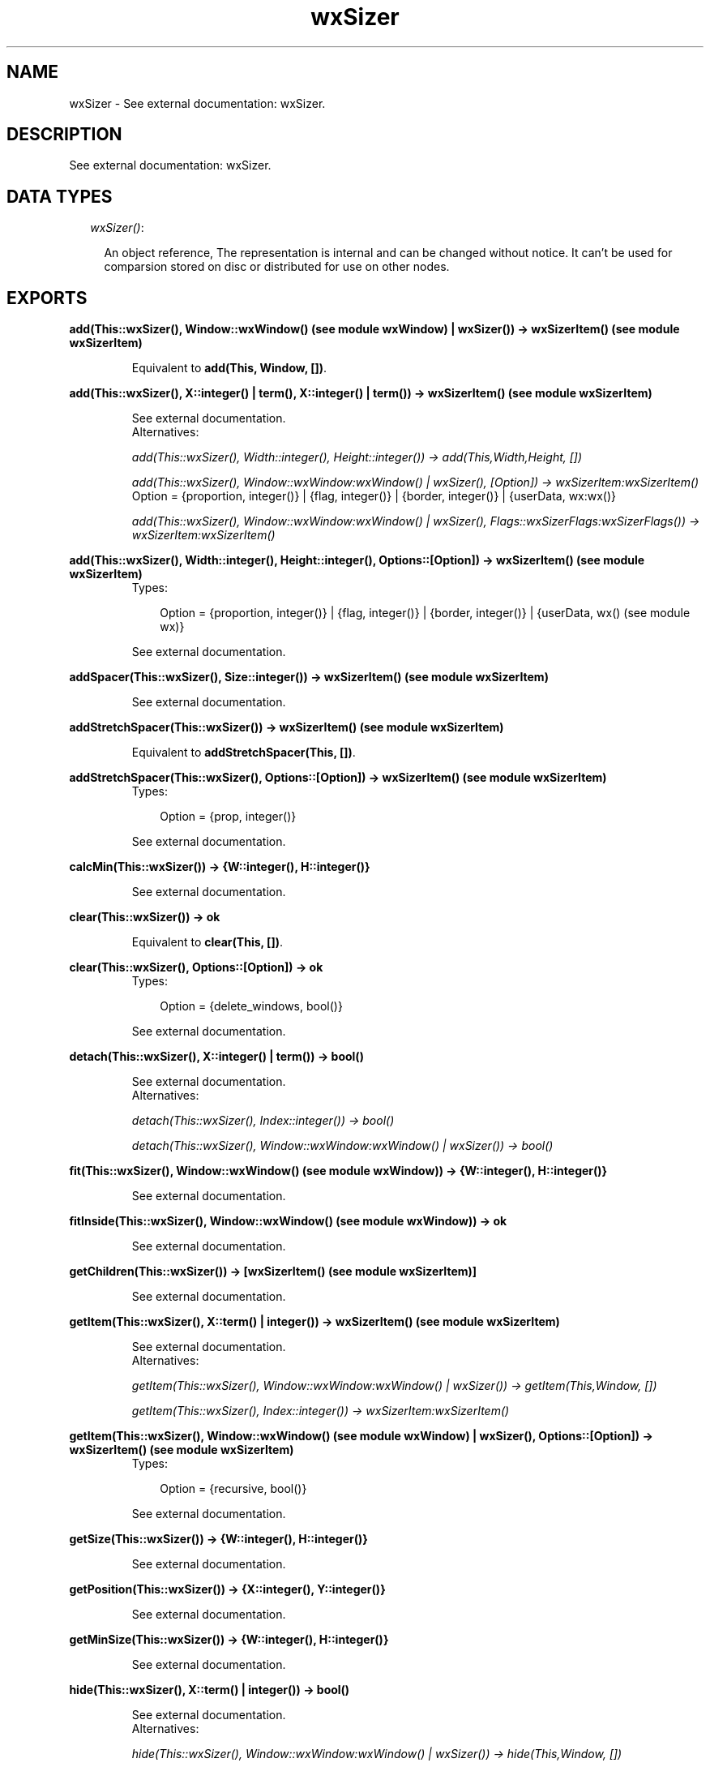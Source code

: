 .TH wxSizer 3 "wxErlang 0.99" "" "Erlang Module Definition"
.SH NAME
wxSizer \- See external documentation: wxSizer.
.SH DESCRIPTION
.LP
See external documentation: wxSizer\&.
.SH "DATA TYPES"

.RS 2
.TP 2
.B
\fIwxSizer()\fR\&:

.RS 2
.LP
An object reference, The representation is internal and can be changed without notice\&. It can\&'t be used for comparsion stored on disc or distributed for use on other nodes\&.
.RE
.RE
.SH EXPORTS
.LP
.B
add(This::wxSizer(), Window::wxWindow() (see module wxWindow) | wxSizer()) -> wxSizerItem() (see module wxSizerItem)
.br
.RS
.LP
Equivalent to \fBadd(This, Window, [])\fR\&\&.
.RE
.LP
.B
add(This::wxSizer(), X::integer() | term(), X::integer() | term()) -> wxSizerItem() (see module wxSizerItem)
.br
.RS
.LP
See external documentation\&. 
.br
Alternatives:
.LP
\fI add(This::wxSizer(), Width::integer(), Height::integer()) -> add(This,Width,Height, []) \fR\&
.LP
\fI add(This::wxSizer(), Window::wxWindow:wxWindow() | wxSizer(), [Option]) -> wxSizerItem:wxSizerItem() \fR\& 
.br
Option = {proportion, integer()} | {flag, integer()} | {border, integer()} | {userData, wx:wx()}
.LP
\fI add(This::wxSizer(), Window::wxWindow:wxWindow() | wxSizer(), Flags::wxSizerFlags:wxSizerFlags()) -> wxSizerItem:wxSizerItem() \fR\& 
.RE
.LP
.B
add(This::wxSizer(), Width::integer(), Height::integer(), Options::[Option]) -> wxSizerItem() (see module wxSizerItem)
.br
.RS
.TP 3
Types:

Option = {proportion, integer()} | {flag, integer()} | {border, integer()} | {userData, wx() (see module wx)}
.br
.RE
.RS
.LP
See external documentation\&.
.RE
.LP
.B
addSpacer(This::wxSizer(), Size::integer()) -> wxSizerItem() (see module wxSizerItem)
.br
.RS
.LP
See external documentation\&.
.RE
.LP
.B
addStretchSpacer(This::wxSizer()) -> wxSizerItem() (see module wxSizerItem)
.br
.RS
.LP
Equivalent to \fBaddStretchSpacer(This, [])\fR\&\&.
.RE
.LP
.B
addStretchSpacer(This::wxSizer(), Options::[Option]) -> wxSizerItem() (see module wxSizerItem)
.br
.RS
.TP 3
Types:

Option = {prop, integer()}
.br
.RE
.RS
.LP
See external documentation\&.
.RE
.LP
.B
calcMin(This::wxSizer()) -> {W::integer(), H::integer()}
.br
.RS
.LP
See external documentation\&.
.RE
.LP
.B
clear(This::wxSizer()) -> ok
.br
.RS
.LP
Equivalent to \fBclear(This, [])\fR\&\&.
.RE
.LP
.B
clear(This::wxSizer(), Options::[Option]) -> ok
.br
.RS
.TP 3
Types:

Option = {delete_windows, bool()}
.br
.RE
.RS
.LP
See external documentation\&.
.RE
.LP
.B
detach(This::wxSizer(), X::integer() | term()) -> bool()
.br
.RS
.LP
See external documentation\&. 
.br
Alternatives:
.LP
\fI detach(This::wxSizer(), Index::integer()) -> bool() \fR\& 
.LP
\fI detach(This::wxSizer(), Window::wxWindow:wxWindow() | wxSizer()) -> bool() \fR\& 
.RE
.LP
.B
fit(This::wxSizer(), Window::wxWindow() (see module wxWindow)) -> {W::integer(), H::integer()}
.br
.RS
.LP
See external documentation\&.
.RE
.LP
.B
fitInside(This::wxSizer(), Window::wxWindow() (see module wxWindow)) -> ok
.br
.RS
.LP
See external documentation\&.
.RE
.LP
.B
getChildren(This::wxSizer()) -> [wxSizerItem() (see module wxSizerItem)]
.br
.RS
.LP
See external documentation\&.
.RE
.LP
.B
getItem(This::wxSizer(), X::term() | integer()) -> wxSizerItem() (see module wxSizerItem)
.br
.RS
.LP
See external documentation\&. 
.br
Alternatives:
.LP
\fI getItem(This::wxSizer(), Window::wxWindow:wxWindow() | wxSizer()) -> getItem(This,Window, []) \fR\&
.LP
\fI getItem(This::wxSizer(), Index::integer()) -> wxSizerItem:wxSizerItem() \fR\& 
.RE
.LP
.B
getItem(This::wxSizer(), Window::wxWindow() (see module wxWindow) | wxSizer(), Options::[Option]) -> wxSizerItem() (see module wxSizerItem)
.br
.RS
.TP 3
Types:

Option = {recursive, bool()}
.br
.RE
.RS
.LP
See external documentation\&.
.RE
.LP
.B
getSize(This::wxSizer()) -> {W::integer(), H::integer()}
.br
.RS
.LP
See external documentation\&.
.RE
.LP
.B
getPosition(This::wxSizer()) -> {X::integer(), Y::integer()}
.br
.RS
.LP
See external documentation\&.
.RE
.LP
.B
getMinSize(This::wxSizer()) -> {W::integer(), H::integer()}
.br
.RS
.LP
See external documentation\&.
.RE
.LP
.B
hide(This::wxSizer(), X::term() | integer()) -> bool()
.br
.RS
.LP
See external documentation\&. 
.br
Alternatives:
.LP
\fI hide(This::wxSizer(), Window::wxWindow:wxWindow() | wxSizer()) -> hide(This,Window, []) \fR\&
.LP
\fI hide(This::wxSizer(), Index::integer()) -> bool() \fR\& 
.RE
.LP
.B
hide(This::wxSizer(), Window::wxWindow() (see module wxWindow) | wxSizer(), Options::[Option]) -> bool()
.br
.RS
.TP 3
Types:

Option = {recursive, bool()}
.br
.RE
.RS
.LP
See external documentation\&.
.RE
.LP
.B
insert(This::wxSizer(), Index::integer(), Item::wxSizerItem() (see module wxSizerItem)) -> wxSizerItem() (see module wxSizerItem)
.br
.RS
.LP
See external documentation\&.
.RE
.LP
.B
insert(This::wxSizer(), Index::integer(), X::integer() | term(), X::integer() | term()) -> wxSizerItem() (see module wxSizerItem)
.br
.RS
.LP
See external documentation\&. 
.br
Alternatives:
.LP
\fI insert(This::wxSizer(), Index::integer(), Width::integer(), Height::integer()) -> insert(This,Index,Width,Height, []) \fR\&
.LP
\fI insert(This::wxSizer(), Index::integer(), Window::wxWindow:wxWindow() | wxSizer(), [Option]) -> wxSizerItem:wxSizerItem() \fR\& 
.br
Option = {proportion, integer()} | {flag, integer()} | {border, integer()} | {userData, wx:wx()}
.LP
\fI insert(This::wxSizer(), Index::integer(), Window::wxWindow:wxWindow() | wxSizer(), Flags::wxSizerFlags:wxSizerFlags()) -> wxSizerItem:wxSizerItem() \fR\& 
.RE
.LP
.B
insert(This::wxSizer(), Index::integer(), Width::integer(), Height::integer(), Options::[Option]) -> wxSizerItem() (see module wxSizerItem)
.br
.RS
.TP 3
Types:

Option = {proportion, integer()} | {flag, integer()} | {border, integer()} | {userData, wx() (see module wx)}
.br
.RE
.RS
.LP
See external documentation\&.
.RE
.LP
.B
insertSpacer(This::wxSizer(), Index::integer(), Size::integer()) -> wxSizerItem() (see module wxSizerItem)
.br
.RS
.LP
See external documentation\&.
.RE
.LP
.B
insertStretchSpacer(This::wxSizer(), Index::integer()) -> wxSizerItem() (see module wxSizerItem)
.br
.RS
.LP
Equivalent to \fBinsertStretchSpacer(This, Index, [])\fR\&\&.
.RE
.LP
.B
insertStretchSpacer(This::wxSizer(), Index::integer(), Options::[Option]) -> wxSizerItem() (see module wxSizerItem)
.br
.RS
.TP 3
Types:

Option = {prop, integer()}
.br
.RE
.RS
.LP
See external documentation\&.
.RE
.LP
.B
isShown(This::wxSizer(), X::integer() | term()) -> bool()
.br
.RS
.LP
See external documentation\&. 
.br
Alternatives:
.LP
\fI isShown(This::wxSizer(), Index::integer()) -> bool() \fR\& 
.LP
\fI isShown(This::wxSizer(), Window::wxWindow:wxWindow() | wxSizer()) -> bool() \fR\& 
.RE
.LP
.B
layout(This::wxSizer()) -> ok
.br
.RS
.LP
See external documentation\&.
.RE
.LP
.B
prepend(This::wxSizer(), Item::wxSizerItem() (see module wxSizerItem)) -> wxSizerItem() (see module wxSizerItem)
.br
.RS
.LP
See external documentation\&.
.RE
.LP
.B
prepend(This::wxSizer(), X::integer() | term(), X::integer() | term()) -> wxSizerItem() (see module wxSizerItem)
.br
.RS
.LP
See external documentation\&. 
.br
Alternatives:
.LP
\fI prepend(This::wxSizer(), Width::integer(), Height::integer()) -> prepend(This,Width,Height, []) \fR\&
.LP
\fI prepend(This::wxSizer(), Window::wxWindow:wxWindow() | wxSizer(), [Option]) -> wxSizerItem:wxSizerItem() \fR\& 
.br
Option = {proportion, integer()} | {flag, integer()} | {border, integer()} | {userData, wx:wx()}
.LP
\fI prepend(This::wxSizer(), Window::wxWindow:wxWindow() | wxSizer(), Flags::wxSizerFlags:wxSizerFlags()) -> wxSizerItem:wxSizerItem() \fR\& 
.RE
.LP
.B
prepend(This::wxSizer(), Width::integer(), Height::integer(), Options::[Option]) -> wxSizerItem() (see module wxSizerItem)
.br
.RS
.TP 3
Types:

Option = {proportion, integer()} | {flag, integer()} | {border, integer()} | {userData, wx() (see module wx)}
.br
.RE
.RS
.LP
See external documentation\&.
.RE
.LP
.B
prependSpacer(This::wxSizer(), Size::integer()) -> wxSizerItem() (see module wxSizerItem)
.br
.RS
.LP
See external documentation\&.
.RE
.LP
.B
prependStretchSpacer(This::wxSizer()) -> wxSizerItem() (see module wxSizerItem)
.br
.RS
.LP
Equivalent to \fBprependStretchSpacer(This, [])\fR\&\&.
.RE
.LP
.B
prependStretchSpacer(This::wxSizer(), Options::[Option]) -> wxSizerItem() (see module wxSizerItem)
.br
.RS
.TP 3
Types:

Option = {prop, integer()}
.br
.RE
.RS
.LP
See external documentation\&.
.RE
.LP
.B
recalcSizes(This::wxSizer()) -> ok
.br
.RS
.LP
See external documentation\&.
.RE
.LP
.B
remove(This::wxSizer(), X::integer() | wxSizer()) -> bool()
.br
.RS
.LP
See external documentation\&. 
.br
Alternatives:
.LP
\fI remove(This::wxSizer(), Index::integer()) -> bool() \fR\& 
.LP
\fI remove(This::wxSizer(), Sizer::wxSizer()) -> bool() \fR\& 
.RE
.LP
.B
replace(This::wxSizer(), X::term() | integer(), X::term()) -> bool()
.br
.RS
.LP
See external documentation\&. 
.br
Alternatives:
.LP
\fI replace(This::wxSizer(), Oldwin::wxWindow:wxWindow() | wxSizer(), Newwin::wxWindow:wxWindow() | wxSizer()) -> replace(This,Oldwin,Newwin, []) \fR\&
.LP
\fI replace(This::wxSizer(), Index::integer(), Newitem::wxSizerItem:wxSizerItem()) -> bool() \fR\& 
.RE
.LP
.B
replace(This::wxSizer(), Oldwin::wxWindow() (see module wxWindow) | wxSizer(), Newwin::wxWindow() (see module wxWindow) | wxSizer(), Options::[Option]) -> bool()
.br
.RS
.TP 3
Types:

Option = {recursive, bool()}
.br
.RE
.RS
.LP
See external documentation\&.
.RE
.LP
.B
setDimension(This::wxSizer(), X::integer(), Y::integer(), Width::integer(), Height::integer()) -> ok
.br
.RS
.LP
See external documentation\&.
.RE
.LP
.B
setMinSize(This::wxSizer(), Size::{W::integer(), H::integer()}) -> ok
.br
.RS
.LP
See external documentation\&.
.RE
.LP
.B
setMinSize(This::wxSizer(), Width::integer(), Height::integer()) -> ok
.br
.RS
.LP
See external documentation\&.
.RE
.LP
.B
setItemMinSize(This::wxSizer(), X::integer() | term(), Size::{W::integer(), H::integer()}) -> bool()
.br
.RS
.LP
See external documentation\&. 
.br
Alternatives:
.LP
\fI setItemMinSize(This::wxSizer(), Index::integer(), Size::{W::integer(),H::integer()}) -> bool() \fR\& 
.LP
\fI setItemMinSize(This::wxSizer(), Window::wxWindow:wxWindow() | wxSizer(), Size::{W::integer(),H::integer()}) -> bool() \fR\& 
.RE
.LP
.B
setItemMinSize(This::wxSizer(), X::integer() | term(), Width::integer(), Height::integer()) -> bool()
.br
.RS
.LP
See external documentation\&. 
.br
Alternatives:
.LP
\fI setItemMinSize(This::wxSizer(), Index::integer(), Width::integer(), Height::integer()) -> bool() \fR\& 
.LP
\fI setItemMinSize(This::wxSizer(), Window::wxWindow:wxWindow() | wxSizer(), Width::integer(), Height::integer()) -> bool() \fR\& 
.RE
.LP
.B
setSizeHints(This::wxSizer(), Window::wxWindow() (see module wxWindow)) -> ok
.br
.RS
.LP
See external documentation\&.
.RE
.LP
.B
setVirtualSizeHints(This::wxSizer(), Window::wxWindow() (see module wxWindow)) -> ok
.br
.RS
.LP
See external documentation\&.
.RE
.LP
.B
show(This::wxSizer(), X::integer() | term() | bool()) -> bool() | bool() | ok
.br
.RS
.LP
See external documentation\&. 
.br
Alternatives:
.LP
\fI show(This::wxSizer(), Index::integer()) -> show(This,Index, []) \fR\&
.LP
\fI show(This::wxSizer(), Window::wxWindow:wxWindow() | wxSizer()) -> show(This,Window, []) \fR\&
.LP
\fI show(This::wxSizer(), Show::bool()) -> ok \fR\& 
.RE
.LP
.B
show(This::wxSizer(), X::integer() | term(), Options::[Option]) -> bool()
.br
.RS
.LP
See external documentation\&. 
.br
Alternatives:
.LP
\fI show(This::wxSizer(), Index::integer(), [Option]) -> bool() \fR\& 
.br
Option = {show, bool()}
.LP
\fI show(This::wxSizer(), Window::wxWindow:wxWindow() | wxSizer(), [Option]) -> bool() \fR\& 
.br
Option = {show, bool()} | {recursive, bool()}
.RE
.SH AUTHORS
.LP

.I
<>